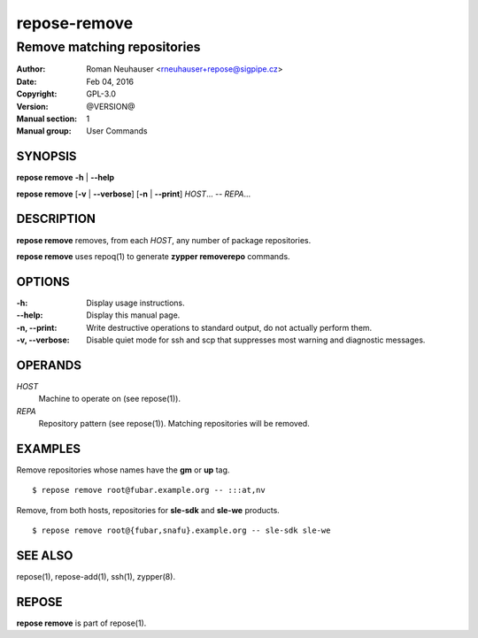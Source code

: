 .. vim: ft=rst sw=2 sts=2 et

==================
 **repose-remove**
==================

----------------------------
Remove matching repositories
----------------------------

:Author: Roman Neuhauser <rneuhauser+repose@sigpipe.cz>
:Date: Feb 04, 2016
:Copyright: GPL-3.0
:Version: @VERSION@
:Manual section: 1
:Manual group: User Commands

SYNOPSIS
========

**repose remove** **-h** \| **--help**

**repose remove** [**-v** \| **--verbose**] [**-n** \| **--print**] *HOST*... -- *REPA*...

DESCRIPTION
===========

**repose remove** removes, from each *HOST*, any number of package repositories.

**repose remove** uses repoq(1) to generate **zypper removerepo** commands.

OPTIONS
=======

:-h:
  Display usage instructions.

:--help:
  Display this manual page.

:-n, --print:
  Write destructive operations to standard output, do not actually perform them.

:-v, --verbose:
 Disable quiet mode for ssh and scp that suppresses most warning and diagnostic messages.

OPERANDS
========

*HOST*
  Machine to operate on (see repose(1)).

*REPA*
  Repository pattern (see repose(1)). Matching repositories will be removed.

EXAMPLES
========

Remove repositories whose names have the **gm** or **up** tag.

::

     $ repose remove root@fubar.example.org -- :::at,nv

Remove, from both hosts, repositories for **sle-sdk** and **sle-we** products.

::

     $ repose remove root@{fubar,snafu}.example.org -- sle-sdk sle-we

SEE ALSO
========

repose(1), repose-add(1), ssh(1), zypper(8).

REPOSE
======

**repose remove** is part of repose(1).
